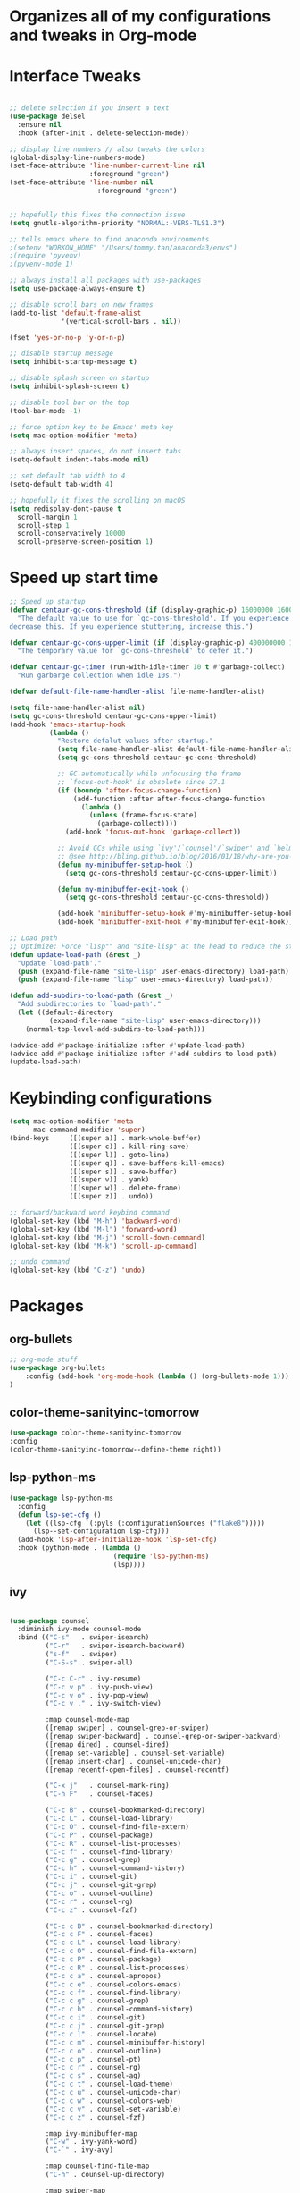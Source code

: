 * Organizes all of my configurations and tweaks in Org-mode
* Interface Tweaks
#+BEGIN_SRC emacs-lisp

;; delete selection if you insert a text
(use-package delsel
  :ensure nil
  :hook (after-init . delete-selection-mode))

;; display line numbers // also tweaks the colors
(global-display-line-numbers-mode)
(set-face-attribute 'line-number-current-line nil
                    :foreground "green")
(set-face-attribute 'line-number nil
                      :foreground "green")


;; hopefully this fixes the connection issue
(setq gnutls-algorithm-priority "NORMAL:-VERS-TLS1.3")

;; tells emacs where to find anaconda environments
;(setenv "WORKON_HOME" "/Users/tommy.tan/anaconda3/envs")
;(require 'pyvenv)
;(pyvenv-mode 1)

;; always install all packages with use-packages
(setq use-package-always-ensure t)

;; disable scroll bars on new frames
(add-to-list 'default-frame-alist
             '(vertical-scroll-bars . nil))

(fset 'yes-or-no-p 'y-or-n-p)

;; disable startup message
(setq inhibit-startup-message t)

;; disable splash screen on startup
(setq inhibit-splash-screen t)

;; disable tool bar on the top
(tool-bar-mode -1)

;; force option key to be Emacs' meta key
(setq mac-option-modifier 'meta)

;; always insert spaces, do not insert tabs
(setq-default indent-tabs-mode nil)

;; set default tab width to 4
(setq-default tab-width 4)

;; hopefully it fixes the scrolling on macOS
(setq redisplay-dont-pause t
  scroll-margin 1
  scroll-step 1
  scroll-conservatively 10000
  scroll-preserve-screen-position 1)

#+END_SRC

* Speed up start time
#+BEGIN_SRC emacs-lisp
;; Speed up startup
(defvar centaur-gc-cons-threshold (if (display-graphic-p) 16000000 1600000)
  "The default value to use for `gc-cons-threshold'. If you experience freezing,
decrease this. If you experience stuttering, increase this.")

(defvar centaur-gc-cons-upper-limit (if (display-graphic-p) 400000000 100000000)
  "The temporary value for `gc-cons-threshold' to defer it.")

(defvar centaur-gc-timer (run-with-idle-timer 10 t #'garbage-collect)
  "Run garbarge collection when idle 10s.")

(defvar default-file-name-handler-alist file-name-handler-alist)

(setq file-name-handler-alist nil)
(setq gc-cons-threshold centaur-gc-cons-upper-limit)
(add-hook 'emacs-startup-hook
          (lambda ()
            "Restore defalut values after startup."
            (setq file-name-handler-alist default-file-name-handler-alist)
            (setq gc-cons-threshold centaur-gc-cons-threshold)

            ;; GC automatically while unfocusing the frame
            ;; `focus-out-hook' is obsolete since 27.1
            (if (boundp 'after-focus-change-function)
                (add-function :after after-focus-change-function
                  (lambda ()
                    (unless (frame-focus-state)
                      (garbage-collect))))
              (add-hook 'focus-out-hook 'garbage-collect))

            ;; Avoid GCs while using `ivy'/`counsel'/`swiper' and `helm', etc.
            ;; @see http://bling.github.io/blog/2016/01/18/why-are-you-changing-gc-cons-threshold/
            (defun my-minibuffer-setup-hook ()
              (setq gc-cons-threshold centaur-gc-cons-upper-limit))

            (defun my-minibuffer-exit-hook ()
              (setq gc-cons-threshold centaur-gc-cons-threshold))

            (add-hook 'minibuffer-setup-hook #'my-minibuffer-setup-hook)
            (add-hook 'minibuffer-exit-hook #'my-minibuffer-exit-hook)))

;; Load path
;; Optimize: Force "lisp"" and "site-lisp" at the head to reduce the startup time.
(defun update-load-path (&rest _)
  "Update `load-path'."
  (push (expand-file-name "site-lisp" user-emacs-directory) load-path)
  (push (expand-file-name "lisp" user-emacs-directory) load-path))

(defun add-subdirs-to-load-path (&rest _)
  "Add subdirectories to `load-path'."
  (let ((default-directory
          (expand-file-name "site-lisp" user-emacs-directory)))
    (normal-top-level-add-subdirs-to-load-path)))

(advice-add #'package-initialize :after #'update-load-path)
(advice-add #'package-initialize :after #'add-subdirs-to-load-path)
(update-load-path)

#+END_SRC
* Keybinding configurations
#+BEGIN_SRC emacs-lisp
(setq mac-option-modifier 'meta
      mac-command-modifier 'super)
(bind-keys     ([(super a)] . mark-whole-buffer)
               ([(super c)] . kill-ring-save)
               ([(super l)] . goto-line)
               ([(super q)] . save-buffers-kill-emacs)
               ([(super s)] . save-buffer)
               ([(super v)] . yank)
               ([(super w)] . delete-frame)
               ([(super z)] . undo))

;; forward/backward word keybind command
(global-set-key (kbd "M-h") 'backward-word)
(global-set-key (kbd "M-l") 'forward-word)
(global-set-key (kbd "M-j") 'scroll-down-command)
(global-set-key (kbd "M-k") 'scroll-up-command)

;; undo command
(global-set-key (kbd "C-z") 'undo)

#+END_SRC
* Packages
** org-bullets
   #+BEGIN_SRC emacs-lisp
;; org-mode stuff
(use-package org-bullets
	:config (add-hook 'org-mode-hook (lambda () (org-bullets-mode 1)))
)
   #+END_SRC 
** color-theme-sanityinc-tomorrow
   #+BEGIN_SRC emacs-lisp
(use-package color-theme-sanityinc-tomorrow 
:config 
(color-theme-sanityinc-tomorrow--define-theme night))
   #+END_SRC

** lsp-python-ms
   #+BEGIN_SRC emacs-lisp
(use-package lsp-python-ms
  :config
  (defun lsp-set-cfg ()
    (let ((lsp-cfg `(:pyls (:configurationSources ("flake8")))))
      (lsp--set-configuration lsp-cfg)))
  (add-hook 'lsp-after-initialize-hook 'lsp-set-cfg)
  :hook (python-mode . (lambda ()
                          (require 'lsp-python-ms)
                          (lsp))))  
   #+END_SRC
** ivy
   #+BEGIN_SRC emacs-lisp

 (use-package counsel
   :diminish ivy-mode counsel-mode
   :bind (("C-s"   . swiper-isearch)
          ("C-r"   . swiper-isearch-backward)
          ("s-f"   . swiper)
          ("C-S-s" . swiper-all)

          ("C-c C-r" . ivy-resume)
          ("C-c v p" . ivy-push-view)
          ("C-c v o" . ivy-pop-view)
          ("C-c v ." . ivy-switch-view)

          :map counsel-mode-map
          ([remap swiper] . counsel-grep-or-swiper)
          ([remap swiper-backward] . counsel-grep-or-swiper-backward)
          ([remap dired] . counsel-dired)
          ([remap set-variable] . counsel-set-variable)
          ([remap insert-char] . counsel-unicode-char)
          ([remap recentf-open-files] . counsel-recentf)

          ("C-x j"   . counsel-mark-ring)
          ("C-h F"   . counsel-faces)

          ("C-c B" . counsel-bookmarked-directory)
          ("C-c L" . counsel-load-library)
          ("C-c O" . counsel-find-file-extern)
          ("C-c P" . counsel-package)
          ("C-c R" . counsel-list-processes)
          ("C-c f" . counsel-find-library)
          ("C-c g" . counsel-grep)
          ("C-c h" . counsel-command-history)
          ("C-c i" . counsel-git)
          ("C-c j" . counsel-git-grep)
          ("C-c o" . counsel-outline)
          ("C-c r" . counsel-rg)
          ("C-c z" . counsel-fzf)

          ("C-c c B" . counsel-bookmarked-directory)
          ("C-c c F" . counsel-faces)
          ("C-c c L" . counsel-load-library)
          ("C-c c O" . counsel-find-file-extern)
          ("C-c c P" . counsel-package)
          ("C-c c R" . counsel-list-processes)
          ("C-c c a" . counsel-apropos)
          ("C-c c e" . counsel-colors-emacs)
          ("C-c c f" . counsel-find-library)
          ("C-c c g" . counsel-grep)
          ("C-c c h" . counsel-command-history)
          ("C-c c i" . counsel-git)
          ("C-c c j" . counsel-git-grep)
          ("C-c c l" . counsel-locate)
          ("C-c c m" . counsel-minibuffer-history)
          ("C-c c o" . counsel-outline)
          ("C-c c p" . counsel-pt)
          ("C-c c r" . counsel-rg)
          ("C-c c s" . counsel-ag)
          ("C-c c t" . counsel-load-theme)
          ("C-c c u" . counsel-unicode-char)
          ("C-c c w" . counsel-colors-web)
          ("C-c c v" . counsel-set-variable)
          ("C-c c z" . counsel-fzf)

          :map ivy-minibuffer-map
          ("C-w" . ivy-yank-word)
          ("C-`" . ivy-avy)

          :map counsel-find-file-map
          ("C-h" . counsel-up-directory)

          :map swiper-map
          ("M-s" . swiper-isearch-toggle)
          ("M-%" . swiper-query-replace)

          :map isearch-mode-map
          ("M-s" . swiper-isearch-toggle))
   :hook ((after-init . ivy-mode)
          (ivy-mode . counsel-mode))
   :init
   (setq enable-recursive-minibuffers t) ; Allow commands in minibuffers

   (setq ivy-use-selectable-prompt t
         ivy-use-virtual-buffers t    ; Enable bookmarks and recentf
         ivy-height 10
         ivy-fixed-height-minibuffer t
         ivy-count-format "(%d/%d) "
         ivy-on-del-error-function nil
         ivy-initial-inputs-alist nil)

   (setq swiper-action-recenter t)

   (setq counsel-find-file-at-point t
         counsel-yank-pop-separator "\n────────\n")

   (defconst sys/macp
       (eq system-type 'darwin)
       "Are we running on a Mac system?")

   ;; Use the faster search tool: ripgrep (`rg')
   (when (executable-find "rg")
     (setq counsel-grep-base-command "rg -S --no-heading --line-number --color never %s %s")
     (when (and sys/macp (executable-find "gls"))
       (setq counsel-find-file-occur-use-find nil
             counsel-find-file-occur-cmd
             "gls -a | grep -i -E '%s' | tr '\\n' '\\0' | xargs -0 gls -d --group-directories-first")))
   :config
   (with-no-warnings
     ;; Display an arrow with the selected item
     (defun my-ivy-format-function-arrow (cands)
       "Transform CANDS into a string for minibuffer."
       (ivy--format-function-generic
        (lambda (str)
          (concat (if (icons-displayable-p)
                      (all-the-icons-octicon "chevron-right" :height 0.8 :v-adjust -0.05)
                    ">")
                  (propertize " " 'display `(space :align-to 2))
                  (ivy--add-face str 'ivy-current-match)))
        (lambda (str)
          (concat (propertize " " 'display `(space :align-to 2)) str))
        cands
        "\n"))
     ;; (setf (alist-get 't ivy-format-functions-alist) #'my-ivy-format-function-arrow)

     ;; Pre-fill search keywords
     ;; @see https://www.reddit.com/r/emacs/comments/b7g1px/withemacs_execute_commands_like_marty_mcfly/
     (defvar my-ivy-fly-commands
       '(query-replace-regexp
         flush-lines keep-lines ivy-read
         swiper swiper-backward swiper-all
         swiper-isearch swiper-isearch-backward
         lsp-ivy-workspace-symbol lsp-ivy-global-workspace-symbol
         counsel-grep-or-swiper counsel-grep-or-swiper-backward
         counsel-grep counsel-ack counsel-ag counsel-rg counsel-pt))
     (defvar-local my-ivy-fly--travel nil)

     (defun my-ivy-fly-back-to-present ()
       (cond ((and (memq last-command my-ivy-fly-commands)
                   (equal (this-command-keys-vector) (kbd "M-p")))
              ;; repeat one time to get straight to the first history item
              (setq unread-command-events
                    (append unread-command-events
                            (listify-key-sequence (kbd "M-p")))))
             ((or (memq this-command '(self-insert-command
                                       ivy-forward-char
                                       ivy-delete-char delete-forward-char
                                       end-of-line mwim-end-of-line
                                       mwim-end-of-code-or-line mwim-end-of-line-or-code
                                       yank ivy-yank-word counsel-yank-pop))
                  (equal (this-command-keys-vector) (kbd "M-n")))
              (unless my-ivy-fly--travel
                (delete-region (point) (point-max))
                (when (memq this-command '(ivy-forward-char
                                           ivy-delete-char delete-forward-char
                                           end-of-line mwim-end-of-line
                                           mwim-end-of-code-or-line
                                           mwim-end-of-line-or-code))
                  (insert (ivy-cleanup-string ivy-text))
                  (when (memq this-command '(ivy-delete-char delete-forward-char))
                    (beginning-of-line)))
                (setq my-ivy-fly--travel t)))))

     (defun my-ivy-fly-time-travel ()
       (when (memq this-command my-ivy-fly-commands)
         (let* ((kbd (kbd "M-n"))
                (cmd (key-binding kbd))
                (future (and cmd
                             (with-temp-buffer
                               (when (ignore-errors
                                       (call-interactively cmd) t)
                                 (buffer-string))))))
           (when future
             (save-excursion
               (insert (propertize (replace-regexp-in-string
                                    "\\\\_<" ""
                                    (replace-regexp-in-string
                                     "\\\\_>" ""
                                     future))
                                   'face 'shadow)))
             (add-hook 'pre-command-hook 'my-ivy-fly-back-to-present nil t)))))

     (add-hook 'minibuffer-setup-hook #'my-ivy-fly-time-travel)
     (add-hook 'minibuffer-exit-hook
               (lambda ()
                 (remove-hook 'pre-command-hook 'my-ivy-fly-back-to-present t)))

     ;;
     ;; Improve search experience of `swiper' and `counsel'
     ;;
     (defun my-ivy-switch-to-swiper (&rest _)
       "Switch to `swiper' with the current input."
       (swiper ivy-text))

     (defun my-ivy-switch-to-swiper-isearch (&rest _)
       "Switch to `swiper-isearch' with the current input."
       (swiper-isearch ivy-text))

     (defun my-ivy-switch-to-swiper-all (&rest _)
       "Switch to `swiper-all' with the current input."
       (swiper-all ivy-text))

     (defun my-ivy-switch-to-rg-dwim (&rest _)
       "Switch to `rg-dwim' with the current input."
       (rg-dwim default-directory))

     (defun my-ivy-switch-to-counsel-rg (&rest _)
       "Switch to `counsel-rg' with the current input."
       (counsel-rg ivy-text default-directory))

     (defun my-ivy-switch-to-counsel-git-grep (&rest _)
       "Switch to `counsel-git-grep' with the current input."
       (counsel-git-grep ivy-text default-directory))

     (defun my-ivy-switch-to-counsel-find-file (&rest _)
       "Switch to `counsel-find-file' with the current input."
       (counsel-find-file ivy-text))

     (defun my-ivy-switch-to-counsel-fzf (&rest _)
       "Switch to `counsel-fzf' with the current input."
       (counsel-fzf ivy-text default-directory))

     (defun my-ivy-switch-to-counsel-git (&rest _)
       "Switch to `counsel-git' with the current input."
       (counsel-git ivy-text))

     ;; @see https://emacs-china.org/t/swiper-swiper-isearch/9007/12
     (defun my-swiper-toggle-counsel-rg ()
       "Toggle `counsel-rg' and `swiper'/`swiper-isearch' with the current input."
       (interactive)
       (ivy-quit-and-run
         (if (memq (ivy-state-caller ivy-last) '(swiper swiper-isearch))
             (my-ivy-switch-to-counsel-rg)
           (my-ivy-switch-to-swiper-isearch))))
     (bind-key "<C-return>" #'my-swiper-toggle-counsel-rg swiper-map)
     (bind-key "<C-return>" #'my-swiper-toggle-counsel-rg counsel-ag-map)

     (with-eval-after-load 'rg
       (defun my-swiper-toggle-rg-dwim ()
         "Toggle `rg-dwim' with the current input."
         (interactive)
         (ivy-quit-and-run
           (rg-dwim default-directory)))
       (bind-key "<M-return>" #'my-swiper-toggle-rg-dwim swiper-map)
       (bind-key "<M-return>" #'my-swiper-toggle-rg-dwim counsel-ag-map))

     (defun my-swiper-toggle-swiper-isearch ()
       "Toggle `swiper' and `swiper-isearch' with the current input."
       (interactive)
       (ivy-quit-and-run
         (if (eq (ivy-state-caller ivy-last) 'swiper-isearch)
             (swiper ivy-text)
           (swiper-isearch ivy-text))))
     (bind-key "<s-return>" #'my-swiper-toggle-swiper-isearch swiper-map)

     (defun my-counsel-find-file-toggle-fzf ()
       "Toggle `counsel-fzf' with the current `counsel-find-file' input."
       (interactive)
       (ivy-quit-and-run
         (counsel-fzf (or ivy-text "") default-directory)))
     (bind-key "<C-return>" #'my-counsel-find-file-toggle-fzf counsel-find-file-map)

     (defun my-swiper-toggle-rg-dwim ()
       "Toggle `rg-dwim' with the current input."
       (interactive)
       (ivy-quit-and-run (my-ivy-switch-to-rg-dwim)))
     (bind-key "<M-return>" #'my-swiper-toggle-rg-dwim swiper-map)
     (bind-key "<M-return>" #'my-swiper-toggle-rg-dwim counsel-ag-map)

     (defun my-swiper-toggle-swiper-isearch ()
       "Toggle `swiper' and `swiper-isearch' with the current input."
       (interactive)
       (ivy-quit-and-run
         (if (eq (ivy-state-caller ivy-last) 'swiper-isearch)
             (my-ivy-switch-to-swiper)
           (my-ivy-switch-to-swiper-isearch))))
     (bind-key "<s-return>" #'my-swiper-toggle-swiper-isearch swiper-map)

     ;; More actions
     (ivy-add-actions
      'swiper-isearch
      '(("r" my-ivy-switch-to-counsel-rg "rg")
        ("d" my-ivy-switch-to-rg-dwim "rg dwim")
        ("s" my-ivy-switch-to-swiper "swiper")
        ("a" my-ivy-switch-to-swiper-all "swiper all")))

     (ivy-add-actions
      'swiper
      '(("r" my-ivy-switch-to-counsel-rg "rg")
        ("d" my-ivy-switch-to-rg-dwim "rg dwim")
        ("s" my-ivy-switch-to-swiper-isearch "swiper isearch")
        ("a" my-ivy-switch-to-swiper-all "swiper all")))

     (ivy-add-actions
      'swiper-all
      '(("g" my-ivy-switch-to-counsel-git-grep "git grep")
        ("r" my-ivy-switch-to-counsel-rg "rg")
        ("d" my-ivy-switch-to-rg-dwim "rg dwim")
        ("s" my-swiper-toggle-swiper-isearch "swiper isearch")
        ("S" my-ivy-switch-to-swiper "swiper")))

     (ivy-add-actions
      'counsel-rg
      '(("s" my-ivy-switch-to-swiper-isearch "swiper isearch")
        ("S" my-ivy-switch-to-swiper "swiper")
        ("a" my-ivy-switch-to-swiper-all "swiper all")
        ("d" my-ivy-switch-to-rg-dwim "rg dwim")))

     (ivy-add-actions
      'counsel-git-grep
      '(("s" my-ivy-switch-to-swiper-isearch "swiper isearch")
        ("S" my-ivy-switch-to-swiper "swiper")
        ("r" my-ivy-switch-to-rg-dwim "rg")
        ("d" my-ivy-switch-to-rg-dwim "rg dwim")
        ("a" my-ivy-switch-to-swiper-all "swiper all")))

     (ivy-add-actions
      'counsel-find-file
      '(("g" my-ivy-switch-to-counsel-git "git")
        ("z" my-ivy-switch-to-counsel-fzf "fzf")))

     (ivy-add-actions
      'counsel-git
      '(("f" my-ivy-switch-to-counsel-find-file "find file")
        ("z" my-ivy-switch-to-counsel-fzf "fzf")))

     (ivy-add-actions
      'counsel-fzf
      '(("f" my-ivy-switch-to-counsel-find-file "find file")
        ("g" my-ivy-switch-to-counsel-git "git")))

     ;; Integration with `projectile'
     (with-eval-after-load 'projectile
       (setq projectile-completion-system 'ivy))

     ;; Integration with `magit'
     (with-eval-after-load 'magit
       (setq magit-completing-read-function 'ivy-completing-read)))

   ;; Enhance M-x
   (use-package amx
     :init (setq amx-history-length 20))

   ;; Better sorting and filtering
   (use-package prescient
     :commands prescient-persist-mode
     :init
     (setq prescient-filter-method '(literal regexp initialism fuzzy))
     (prescient-persist-mode 1))

   (use-package ivy-prescient
     :commands ivy-prescient-re-builder
     :custom-face
     (ivy-minibuffer-match-face-1 ((t (:inherit font-lock-doc-face :foreground nil))))
     :init
     (defun ivy-prescient-non-fuzzy (str)
       "Generate an Ivy-formatted non-fuzzy regexp list for the given STR.
 This is for use in `ivy-re-builders-alist'."
       (let ((prescient-filter-method '(literal regexp)))
         (ivy-prescient-re-builder str)))

     (setq ivy-prescient-retain-classic-highlighting t
           ivy-re-builders-alist
           '((counsel-ag . ivy-prescient-non-fuzzy)
             (counsel-rg . ivy-prescient-non-fuzzy)
             (counsel-pt . ivy-prescient-non-fuzzy)
             (counsel-grep . ivy-prescient-non-fuzzy)
             (counsel-imenu . ivy-prescient-non-fuzzy)
             (counsel-yank-pop . ivy-prescient-non-fuzzy)
             (swiper . ivy-prescient-non-fuzzy)
             (swiper-isearch . ivy-prescient-non-fuzzy)
             (swiper-all . ivy-prescient-non-fuzzy)
             (lsp-ivy-workspace-symbol . ivy-prescient-non-fuzzy)
             (lsp-ivy-global-workspace-symbol . ivy-prescient-non-fuzzy)
             (insert-char . ivy-prescient-non-fuzzy)
             (counsel-unicode-char . ivy-prescient-non-fuzzy)
             (t . ivy-prescient-re-builder))
           ivy-prescient-sort-commands
           '(:not swiper swiper-isearch ivy-switch-buffer
             counsel-grep counsel-git-grep counsel-ag counsel-imenu
             counsel-yank-pop counsel-recentf counsel-buffer-or-recentf))

     (ivy-prescient-mode 1))

   ;; Ivy integration for Projectile
   (use-package counsel-projectile
     :ensure t
     :hook (counsel-mode . counsel-projectile-mode)
     :init (setq counsel-projectile-grep-initial-input '(ivy-thing-at-point)))

   ;; Select from xref candidates with Ivy
   (use-package ivy-xref
     :init
     (when (boundp 'xref-show-definitions-function)
       (setq xref-show-definitions-function #'ivy-xref-show-defs))
     (setq xref-show-xrefs-function #'ivy-xref-show-xrefs))

   ;; Tramp ivy interface
   (use-package counsel-tramp
     :bind (:map counsel-mode-map
            ("C-c c T" . counsel-tramp))))

   #+END_SRC
** Projectile
   #+BEGIN_SRC emacs-lisp
(use-package projectile
  :bind (:map projectile-mode-map
         ("s-t" . projectile-find-file) ; `cmd-t' or `super-t'
         ("C-c p" . projectile-command-map))
  :hook (after-init . projectile-mode)
  :init
  (setq projectile-mode-line-prefix ""
        projectile-sort-order 'recentf
        projectile-use-git-grep t)
  :config
  ;; (projectile-update-mode-line)         ; Update mode-line at the first time

  ;; Use the faster searcher to handle project files: ripgrep `rg'.
  (when (and (not (executable-find "fd"))
             (executable-find "rg"))
    (setq projectile-generic-command
          (let ((rg-cmd ""))
            (dolist (dir projectile-globally-ignored-directories)
              (setq rg-cmd (format "%s --glob '!%s'" rg-cmd dir)))
            (concat "rg -0 --files --color=never --hidden" rg-cmd)))))
   #+END_SRC
** ediff
   #+BEGIN_SRC emacs-lisp
(use-package ediff
  :ensure nil
  :hook(;; show org ediffs unfolded
        (ediff-prepare-buffer . outline-show-all)
        ;; restore window layout when done
        (ediff-quit . winner-undo))
  :config
  (setq ediff-window-setup-function 'ediff-setup-windows-plain)
  (setq ediff-split-window-function 'split-window-horizontally)
  (setq ediff-merge-split-window-function 'split-window-horizontally))
   #+END_SRC
** automatic parenthesis pairing
   #+BEGIN_SRC
(use-package elec-pair
  :ensure nil
  :hook (after-init . electric-pair-mode)
  :init (setq electric-pair-inhibit-predicate 'electric-pair-conservative-inhibit))
   #+END_SRC
** multiple-cursors
   #+BEGIN_SRC emacs-lisp
;; Multiple cursors
(use-package multiple-cursors
  :bind (("C-S-c C-S-c"   . mc/edit-lines)
         ("C->"           . mc/mark-next-like-this)
         ("C-<"           . mc/mark-previous-like-this)
         ("C-c C-<"       . mc/mark-all-like-this)
         ("C-M->"         . mc/skip-to-next-like-this)
         ("C-M-<"         . mc/skip-to-previous-like-this)
         ("s-<mouse-1>"   . mc/add-cursor-on-click)
         ("C-S-<mouse-1>" . mc/add-cursor-on-click)
         :map mc/keymap
         ("C-|" . mc/vertical-align-with-space)))
   #+END_SRC 
** undo-tree
   #+BEGIN_SRC emacs-lisp
;; Treat undo history as a tree
(use-package undo-tree
  :diminish
  :hook (after-init . global-undo-tree-mode)
  :init
  (setq undo-tree-visualizer-timestamps t
        undo-tree-enable-undo-in-region nil
        undo-tree-auto-save-history nil)

  ;; HACK: keep the diff window
  (with-no-warnings
    (make-variable-buffer-local 'undo-tree-visualizer-diff)
    (setq-default undo-tree-visualizer-diff t)))
   #+END_SRC
** ace-window (moving between windows)
   #+BEGIN_SRC emacs-lisp
(use-package ace-window
:init
(progn
(global-set-key [remap other-window] 'ace-window)
(custom-set-faces
 '(aw-leading-char-face
   ((t ((:inherit ace-jump-face-foreground :height 3.0)))))
)))
   #+END_SRC
** magit
   #+BEGIN_SRC emacs-lisp
(use-package magit
  :mode (("\\COMMIT_EDITMSG\\'" . text-mode)
         ("\\MERGE_MSG\\'" . text-mode))
  :bind (("C-x g" . magit-status)
         ("C-x M-g" . magit-dispatch)
         ("C-c M-g" . magit-file-popup))
  :config
  (when (fboundp 'transient-append-suffix)
    ;; Add switch: --tags
    (transient-append-suffix 'magit-fetch
      "-p" '("-t" "Fetch all tags" ("-t" "--tags"))))

    ;; don't ask me if I want to save the files or not
    (setq magit-save-repository-buffers nil)
  ;; Access Git forges from Magit
  (when (executable-find "cc")
    (use-package forge
      :demand
      :init (setq forge-topic-list-columns
                  '(("#" 5 t (:right-align t) number nil)
                    ("Title" 60 t nil title  nil)
                    ("State" 6 t nil state nil)
                    ("Updated" 10 t nill updated nil)))))

  ;; Show TODOs in magit
  (use-package magit-todos
  :init
  (setq magit-todos-nice (if (executable-find "nice") t nil))
  (magit-todos-mode 1)))

   #+END_SRC
** highlight-parenthesis
   #+BEGIN_SRC emacs-lisp
(use-package paren
  :hook (after-init . show-paren-mode)
  :init (setq show-paren-when-point-inside-paren t
              show-paren-when-point-in-periphery t)
  :config
  (with-no-warnings
    ;; Display matching line for off-screen paren.
    (defun display-line-overlay (pos str &optional face)
      "Display line at POS as STR with FACE.
FACE defaults to inheriting from default and highlight."
      (let ((ol (save-excursion
                  (goto-char pos)
                  (make-overlay (line-beginning-position)
                                (line-end-position)))))
        (overlay-put ol 'display str)
        (overlay-put ol 'face
                     (or face '(:inherit highlight)))
        ol))

    (defvar-local show-paren--off-screen-overlay nil)
    (defun show-paren-off-screen (&rest _args)
      "Display matching line for off-screen paren."
      (when (overlayp show-paren--off-screen-overlay)
        (delete-overlay show-paren--off-screen-overlay))
      ;; Check if it's appropriate to show match info,
      (when (and (overlay-buffer show-paren--overlay)
                 (not (or cursor-in-echo-area
                          executing-kbd-macro
                          noninteractive
                          (minibufferp)
                          this-command))
                 (and (not (bobp))
                      (memq (char-syntax (char-before)) '(?\) ?\$)))
                 (= 1 (logand 1 (- (point)
                                   (save-excursion
                                     (forward-char -1)
                                     (skip-syntax-backward "/\\")
                                     (point))))))
        ;; Rebind `minibuffer-message' called by `blink-matching-open'
        ;; to handle the overlay display.
        (cl-letf (((symbol-function #'minibuffer-message)
                   (lambda (msg &rest args)
                     (let ((msg (apply #'format-message msg args)))
                       (setq show-paren--off-screen-overlay
                             (display-line-overlay
                              (window-start) msg ))))))
          (blink-matching-open))))
    (advice-add #'show-paren-function :after #'show-paren-off-screen)))
   #+END_SRC
** treemacs (directory explorer on the left hand side)
   #+BEGIN_SRC emacs-lisp
 ;; A tree layout file explorer
  (use-package treemacs
    :commands (treemacs-follow-mode
               treemacs-filewatch-mode
               treemacs-fringe-indicator-mode
               treemacs-git-mode)
    :bind (([f8]        . treemacs)
           ("M-0"       . treemacs-select-window)
           ("C-x 1"     . treemacs-delete-other-windows)
           ("C-x t 1"   . treemacs-delete-other-windows)
           ("C-x t t"   . treemacs)
           ("C-x t b"   . treemacs-bookmark)
           ("C-x t C-t" . treemacs-find-file)
           ("C-x t M-t" . treemacs-find-tag)
           :map treemacs-mode-map
           ([mouse-1]   . treemacs-single-click-expand-action))
    :config
    (setq treemacs-collapse-dirs           (if treemacs-python-executable 3 0)
          treemacs-sorting                 'alphabetic-asc
          treemacs-follow-after-init       t
          treemacs-is-never-other-window   t
          treemacs-silent-filewatch        t
          treemacs-silent-refresh          t
          treemacs-width                   30)
    (add-hook 'treemacs-mode-hook (lambda() (display-line-numbers-mode -1)))
    :config
    (treemacs-follow-mode t)
    (treemacs-filewatch-mode t)
    (pcase (cons (not (null (executable-find "git")))
                 (not (null (executable-find "python3"))))
      (`(t . t)
       (treemacs-git-mode 'deferred))
      (`(t . _)
       (treemacs-git-mode 'simple)))

    ;; Projectile integration
    (use-package treemacs-projectile
      :after projectile
      :bind (:map projectile-command-map
             ("h" . treemacs-projectile)))

    (use-package treemacs-magit
      :after magit
      :commands treemacs-magit--schedule-update
      :hook ((magit-post-commit
              git-commit-post-finish
              magit-post-stage
              magit-post-unstage)
             . treemacs-magit--schedule-update))

    (use-package treemacs-persp
      :after persp-mode
      :commands treemacs-set-scope-type
      :init (treemacs-set-scope-type 'Frames)))
   #+END_SRC
   
** Hungry delete
#+BEGIN_SRC emacs-lisp
(use-package hungry-delete
  :diminish
  :hook (after-init . global-hungry-delete-mode)
  :config (setq-default hungry-delete-chars-to-skip " \t\f\v"))
#+END_SRC
** simpleclip (fixes copy/paste clipboard on macOS)
#+BEGIN_SRC emacs-lisp
(use-package simpleclip
  :ensure t
  :config
 (simpleclip-mode 1)
)
#+END_SRC
** Highlight-indent
#+BEGIN_SRC emacs-lisp
(use-package highlight-indentation
:ensure t
)
#+END_SRC

